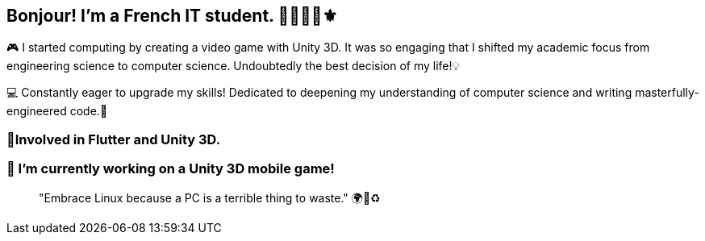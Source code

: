 == Bonjour! I'm a French IT student. 🥖🇫🇷🥐⚜️

🎮 I started computing by creating a video game with Unity 3D. It was so engaging that I shifted my academic focus from engineering science to computer science. Undoubtedly the best decision of my life!💡

💻 Constantly eager to upgrade my skills! Dedicated to deepening my understanding of computer science and writing masterfully-engineered code.🚀

=== 📱Involved in Flutter and Unity 3D.

=== 🏰 I’m currently working on a Unity 3D mobile game!

____
"Embrace Linux because a PC is a terrible thing to waste." 🌍🌳♻️
____

////
image:https://github-readme-stats.vercel.app/api?username=obnitram[link="https://github.com/obnitram/github-readme-stats"]

**ObNitram/ObNitram** is a ✨ _special_ ✨ repository because its `README.adoc` (this file) appears on your GitHub profile.

Here are some ideas to get you started:

- 🌱 I’m currently learning ...
- 👯 I’m looking to collaborate on ...
- 🤔 I’m looking for help with ...
- 💬 Ask me about ...
- 📫 How to reach me: ...
- 😄 Pronouns: ...
- ⚡ Fun fact: ...
////
